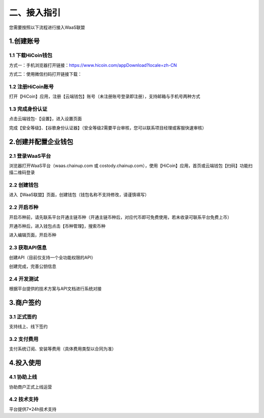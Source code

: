 二、接入指引
====================

您需要按照以下流程进行接入WaaS联盟

.. image:: images/jieruzhiyin2.png
   :width: 800px
   :align: center


1.创建账号
-------------------

1.1 下载HiCoin钱包
~~~~~~~~~~~~~~~~~~~

方式一：手机浏览器打开链接：https://www.hicoin.com/appDownload?locale=zh-CN

方式二：使用微信扫码打开链接下载：

.. image:: images/QR.jpg
   :width: 200px
   :align: center




1.2 注册HiCoin账号
~~~~~~~~~~~~~~~~~~~
打开【HiCoin】应用，注册【云端钱包】账号（未注册账号登录即注册），支持邮箱与手机号两种方式

.. image:: images/api_plan_zhucezhanghao.jpg
   :width: 180px
   :align: center



.. image:: images/api_plan_zhucezhanghao2.jpg
   :width: 180px
   :align: center


1.3 完成身份认证
~~~~~~~~~~~~~~~~~~~
点击云端钱包-【设置】，进入设置页面

.. image:: images/api_plan_shezhi1.png
   :width: 180px
   :align: center


.. image:: images/api_plan_shezhi2.png
   :width: 180px
   :align: center

完成【安全等级】、【谷歌身份认证器】（安全等级2需要平台审核，您可以联系项目经理或客服快速审核）

.. image:: images/api_plan_shimingrenzheng.png
   :width: 180px
   :align: center

2.创建并配置企业钱包
-------------------

2.1 登录WaaS平台
~~~~~~~~~~~~~~~~~~~

浏览器打开WaaS平台（waas.chainup.com 或 costody.chainup.com），使用【HiCoin】应用，首页或云端钱包【扫码】功能扫描二维码登录

.. image:: images/api_plan_saomadenglu.jpg
   :width: 800px
   :align: center


2.2 创建钱包
~~~~~~~~~~~~~~~~~~~

进入【WaaS联盟】页面，创建钱包（钱包名称不支持修改，请谨慎填写）

.. image:: images/api_plan_chuangjianqianbao1.jpg
   :width: 800px
   :align: center

2.2 开启币种
~~~~~~~~~~~~~~~~~~~

开启币种前，请先联系平台开通主链币种（开通主链币种后，对应代币即可免费使用，若未收录可联系平台免费上币）

开通币种后，进入钱包点击【币种管理】，搜索币种

.. image:: images/api_plan_bizhongguanli.jpg
   :width: 800px
   :align: center

进入编辑页面，开启币种

.. image:: images/api_plan_bizhongbianji.png
   :width: 800px
   :align: center


2.3 获取API信息
~~~~~~~~~~~~~~~~~~~

创建API（目前仅支持一个全功能权限的API）

.. image:: images/api_plan_apiliebiao.png
   :width: 800px
   :align: center

创建完成，完善公钥信息

.. image:: images/api_plan_apixiangqing.png
   :width: 800px
   :align: center

2.4 开发测试
~~~~~~~~~~~~~~~~~~~

根据平台提供的技术方案与API文档进行系统对接



3.商户签约
-------------------

3.1 正式签约
~~~~~~~~~~~~~~~~~~~

支持线上、线下签约


3.2 支付费用
~~~~~~~~~~~~~~~~~~~

支付系统订阅、安装等费用（具体费用类型以合同为准）


4.投入使用
-------------------

4.1 协助上线
~~~~~~~~~~~~~~~~~~~

协助商户正式上线运营


4.2 技术支持
~~~~~~~~~~~~~~~~~~~

平台提供7*24h技术支持
